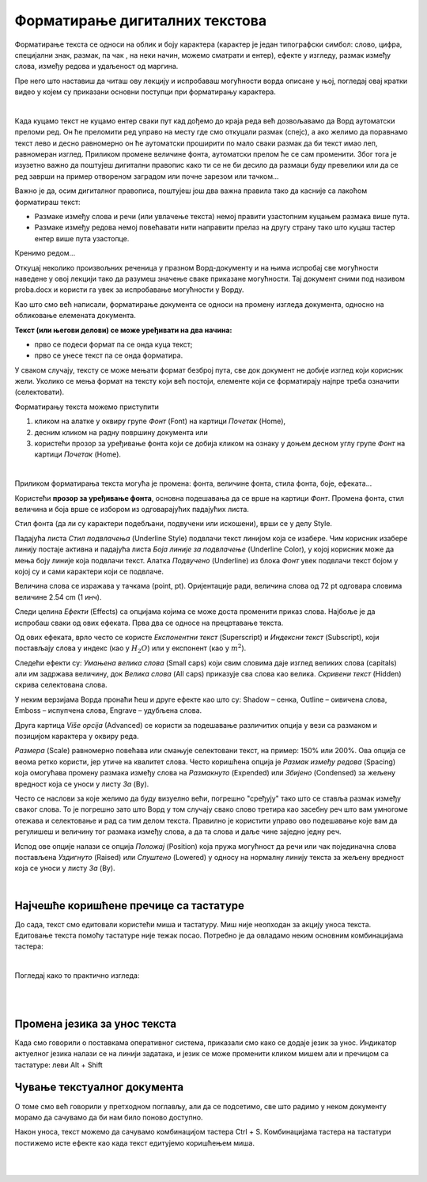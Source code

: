 Форматирање дигиталних текстова
===============================

Форматирање текста се односи на облик и боју карактера (карактер је један типографски симбол: слово, цифра, специјални знак, размак, па чак , на неки начин, можемо сматрати и ентер), ефекте у изгледу, размак између слова, између редова и удаљеност од маргина.

Пре него што наставиш да читаш ову лекцију и испробаваш могућности ворда описане у њој, погледај овај кратки видео у којем су приказани основни поступци при форматирању карактера.

.. ytpopup:: NSzw_I1v2IM
    :width: 735
    :height: 415
    :align: center 

|


Када куцамо текст не куцамо ентер сваки пут кад дођемо до краја реда већ дозвољавамо да Ворд аутоматски преломи ред. Он ће преломити ред управо на месту где смо откуцали размак (спејс), a ако желимо да поравнамо текст лево и десно равномерно он ће аутоматски проширити по мало сваки размак да би текст имао леп, равномеран изглед. Приликом промене величине фонта, аутоматски прелом ће се сам променити. Због тога је изузетно важно да поштујеш дигитални правопис како ти се не би десило да размаци буду превелики или да се ред заврши на пример отвореном заградом или почне зарезом или тачком...


Важно је да, осим дигиталног правописа, поштујеш још два важна правила тако да касније са лакоћом форматираш текст:

- Размаке између слова и речи (или увлачење текста) немој правити узастопним куцањем размака више пута.

- Размаке између редова  немој повећавати нити направити прелаз на другу страну тако што куцаш тастер ентер више пута узастопце.


Кренимо редом... 


Откуцај неколико произвољних реченица у празном Ворд-документу и на њима испробај све могућности наведене у овој лекцији тако да разумеш значење сваке приказане могућности. Тај документ сними под називом proba.docx и користи га увек за испробавање могућности у Ворду.


Као што смо већ написали, форматирање документа се односи на промену изгледа документа, односно на обликовање елемената документа.


**Текст (или његови делови) се може уређивати на два начина:** 

- прво се подеси формат па се онда куца текст;

- прво се унесе текст па се онда форматира. 


У сваком случају, тексту се може мењати формат безброј пута, све док документ не добије изглед који корисник жели. Уколико се мења формат на тексту који већ постоји, елементе који се форматирају најпре треба означити (селектовати).


Форматирању текста можемо приступити 

1) кликом на алатке у оквиру групе *Фонт* (Font) на картици *Почетак* (Home), 

2) десним кликом на радну површину документа или 

3) користећи прозор за уређивање фонта који се добија кликом на ознаку у доњем десном углу групе *Фонт* на картици *Почетак* (Home).


.. image:: ../../_images/w1_font1.png
   :width: 800px   
   :align: center

|



Приликом форматирања текста могућа је промена: фонта, величине фонта, стила фонта, боје, ефеката...


Користећи **прозор за уређивање фонта**, основна подешавања да се врше на картици *Фонт*. Промена фонта, стил величина и боја врше се избором из одговарајућих падајућих листа. 

Стил фонта (да ли су карактери подебљани, подвучени или искошени), врши се у делу Style.

Падајућа листа *Стил подвлачења* (Underline Style) подвлачи текст линијом која се изабере. Чим корисник изабере линију постаје активна и падајућа листа *Боја линије за подвлачење* (Underline Color), у којој корисник може да мења боју линије која подвлачи текст. Алатка *Подвучено* (Underline) из блока *Фонт* увек подвлачи текст бојом у којој су и сами карактери који се подвлаче.

Величина слова се изражава у тачкама (point, pt). Оријентације ради, величина слова од 72 pt одговара словима величине 2.54 cm (1 инч).

Следи целина *Ефекти* (Effects) са опцијама којима се може доста променити приказ слова. Најбоље је да испробаш сваки од ових ефеката. Прва два се односе на прецртавање текста. 

Од ових ефеката, врло често се користе *Експонентни текст* (Superscript) и *Индексни текст* (Subscript), који постављају слова у индекс (као у :math:`H_2O`) или у експонент (као у :math:`m^2`).

Следећи ефекти су: *Умањена велика слова* (Small caps) који свим словима даје изглед великих слова (capitals) али им задржава величину, док *Велика слова* (All caps) приказује сва слова као велика. *Скривени текст* (Hidden) скрива селектована слова.


.. image:: ../../_images/w1_smalcaps.png
   :width: 400px   
   :align: center

У неким верзијама Ворда пронаћи ћеш  и друге ефекте као што су: Shadow – сенка, Outline – оивичена слова, Emboss – испупчена слова, Engrave – удубљена слова.

Друга картица *Više opcija* (Advanced) се користи за подешавање различитих опција у вези са размаком и позицијом карактера у оквиру реда.


.. image:: ../../_images/w1_font11.png
   :width: 400px   
   :align: center

*Размера* (Scale) равномерно повећава или смањује селектовани текст, на пример: 150% или 200%. Ова опција се веома ретко користи, јер утиче на квалитет слова.
Често коришћена опција је *Размак између редова* (Spacing) која омогућава промену размака између слова на *Размакнуто* (Expended) или *Збијено* (Condensed) за жељену вредност која се уноси у листу *За* (By).

.. image:: ../../_images/w1_font12.png
   :width: 350px   
   :align: center

Често се наслови за којe желимо да буду визуелно већи, погрешно "сређују" тако што се ставља размак између сваког слова. То је погрешно зато што Ворд у том случају свако слово третира као засебну реч што вам умногоме отежава и селектовање и рад са тим делом текста. Правилно је користити управо ово подешавање које вам да регулишеш и величину тог размака између слова, а да та слова и даље чине заједно једну реч.

Испод ове опције налази се опција *Положај* (Position) која пружа могућност да речи или чак појединачна слова постављена *Уздигнуто* (Raised) или *Спуштено* (Lowered) у односу на нормалну линију текста за жељену вредност која се уноси у листу *За* (By).

.. image:: ../../_images/w1_font13.png
   :width: 350px   
   :align: center

|

Најчешће коришћене пречице са тастатуре
---------------------------------------

До сада, текст смо едитовали користећи миша и тастатуру. Mиш није неопходан за акцију уноса текста. Едитовање текста помоћу тастатуре није тежак посао. Потребно је да овладамо неким основним комбинацијама тастера:

.. image:: ../../_images/w1_precice.png
   :width: 700px   
   :align: center

|

Погледај како то практично изгледа:

|

.. ytpopup:: 9P3FmbVDjP4
    :width: 735
    :height: 415
    :align: center

|

Промена језика за унос текста
-----------------------------

Када смо говорили о поставкама оперативног система, приказали смо како се додаје језик за унос. Индикатор актуелног језика налази се на линији задатака, и језик се може променити кликом мишем али и пречицом са тастатуре: леви Alt + Shift


Чување текстуалног документа
----------------------------

О томе смо већ говорили у претходном поглављу, али да се подсетимо, све што радимо у неком документу морамо да сачувамо да би нам било поново доступно.

Након уноса, текст можемо да сачувамо комбинацијом тастера Ctrl + S. Комбинацијама тастера на тастатури постижемо исте ефекте као када текст едитујемо коришћењем миша.

|

.. ytpopup:: FDDPr4KWIgw
    :width: 735
    :height: 415
    :align: center

|



